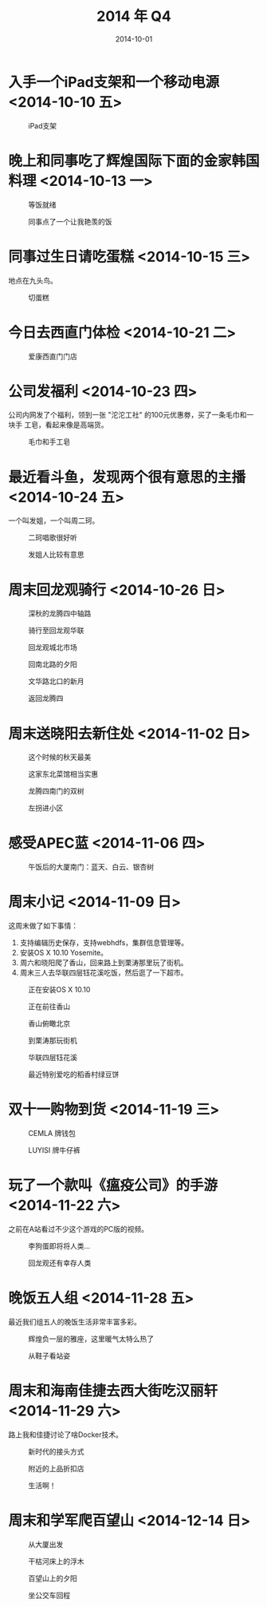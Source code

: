 #+TITLE: 2014 年 Q4
#+DATE: 2014-10-01

* 入手一个iPad支架和一个移动电源 <2014-10-10 五>
#+CAPTION: iPad支架
[[../static/imgs/14Q4/DSC08105.jpg]]

* 晚上和同事吃了辉煌国际下面的金家韩国料理 <2014-10-13 一>
#+CAPTION: 等饭就绪
[[../static/imgs/14Q4/IMG_20141013_183847.jpg]]
#+CAPTION: 同事点了一个让我艳羡的饭
[[../static/imgs/14Q4/IMG_20141013_184801.jpg]]

* 同事过生日请吃蛋糕 <2014-10-15 三>
地点在九头鸟。
#+CAPTION: 切蛋糕
[[../static/imgs/14Q4/IMG_20141015_184213.jpg]]

* 今日去西直门体检 <2014-10-21 二>
#+CAPTION: 爱康西直门门店
[[../static/imgs/14Q4/IMG_0119.jpg]]

* 公司发福利 <2014-10-23 四>
公司内网发了个福利，领到一张 "沱沱工社" 的100元优惠劵，买了一条毛巾和一块手
工皂，看起来像是高端货。
#+CAPTION: 毛巾和手工皂
[[../static/imgs/14Q4/IMG_0132.jpg]]

* 最近看斗鱼，发现两个很有意思的主播 <2014-10-24 五>
一个叫发姐，一个叫周二珂。
#+CAPTION: 二珂唱歌很好听
[[../static/imgs/14Q4/IMG_0032.jpg]]
#+CAPTION: 发姐人比较有意思
[[../static/imgs/14Q4/IMG_0303.jpg]]
* 周末回龙观骑行 <2014-10-26 日>
#+CAPTION: 深秋的龙腾四中轴路
[[../static/imgs/14Q4/IMG_0163.jpg]]
#+CAPTION: 骑行至回龙观华联
[[../static/imgs/14Q4/IMG_0168.jpg]]
#+CAPTION: 回龙观城北市场
[[../static/imgs/14Q4/IMG_0169.jpg]]
#+CAPTION: 回南北路的夕阳
[[../static/imgs/14Q4/IMG_0171.jpg]]
#+CAPTION: 文华路北口的新月
[[../static/imgs/14Q4/IMG_0172.jpg]]
#+CAPTION: 返回龙腾四
[[../static/imgs/14Q4/IMG_0173.jpg]]



* 周末送晓阳去新住处 <2014-11-02 日>

#+CAPTION: 这个时候的秋天最美
[[../static/imgs/14Q4/IMG_0219.jpg]]
#+CAPTION: 这家东北菜馆相当实惠
[[../static/imgs/14Q4/IMG_0224.jpg]]
#+CAPTION: 龙腾四南门的双树
[[../static/imgs/14Q4/IMG_0229.jpg]]
#+CAPTION: 左拐进小区
[[../static/imgs/14Q4/IMG_0234.jpg]]

* 感受APEC蓝 <2014-11-06 四> 
#+CAPTION: 午饭后的大厦南门：蓝天、白云、银杏树
[[../static/imgs/14Q4/IMG_0277.jpg]]

* 周末小记 <2014-11-09 日>
这周末做了如下事情：
1. 支持编辑历史保存，支持webhdfs，集群信息管理等。
2. 安装OS X 10.10 Yosemite。
3. 周六和晓阳爬了香山，回来路上到栗涛那里玩了街机。
4. 周末三人去华联四层钰花溪吃饭，然后逛了一下超市。

#+CAPTION: 正在安装OS X 10.10
[[../static/imgs/14Q4/IMG_0295.jpg]]
#+CAPTION: 正在前往香山
[[../static/imgs/14Q4/IMG_0300.jpg]]
#+CAPTION: 香山俯瞰北京
[[../static/imgs/14Q4/IMG_0305.jpg]]
#+CAPTION: 到栗涛那玩街机
[[../static/imgs/14Q4/IMG_0310.jpg]]
#+CAPTION: 华联四层钰花溪
[[../static/imgs/14Q4/IMG_0328.jpg]]
#+CAPTION: 最近特别爱吃的稻香村绿豆饼
[[../static/imgs/14Q4/IMG_0329.jpg]]

* 双十一购物到货 <2014-11-19 三>
#+CAPTION: CEMLA 牌钱包
[[../static/imgs/14Q4/IMG_0362.jpg]]
#+CAPTION: LUYISI 牌牛仔裤
[[../static/imgs/14Q4/IMG_0368.jpg]]
* 玩了一个款叫《瘟疫公司》的手游 <2014-11-22 六>
之前在A站看过不少这个游戏的PC版的视频。
#+CAPTION: 李狗蛋即将将人类...
[[../static/imgs/14Q4/IMG_0375.jpg]]
#+CAPTION: 回龙观还有幸存人类
[[../static/imgs/14Q4/IMG_0380.jpg]]

* 晚饭五人组 <2014-11-28 五>
最近我们组五人的晚饭生活非常丰富多彩。
#+CAPTION: 辉煌负一层的雅座，这里暖气太特么热了
[[../static/imgs/14Q4/IMG_0384.jpg]]
#+CAPTION: 从鞋子看站姿
[[../static/imgs/14Q4/IMG_0385.jpg]]

* 周末和海南佳捷去西大街吃汉丽轩 <2014-11-29 六>
路上我和佳捷讨论了啥Docker技术。
#+CAPTION: 新时代的接头方式
[[../static/imgs/14Q4/IMG_0388.jpg]]
#+CAPTION: 附近的上品折扣店
[[../static/imgs/14Q4/IMG_0390.jpg]]
#+CAPTION: 生活啊！
[[../static/imgs/14Q4/IMG_0395.jpg]]



* 周末和学军爬百望山 <2014-12-14 日>
#+CAPTION: 从大厦出发
[[../static/imgs/14Q4/IMG_0448.jpg]]
#+CAPTION: 干枯河床上的浮木
[[../static/imgs/14Q4/IMG_0456.jpg]]
#+CAPTION: 百望山上的夕阳
[[../static/imgs/14Q4/IMG_0462.jpg]]
#+CAPTION: 坐公交车回程
[[../static/imgs/14Q4/IMG_0463.jpg]]

